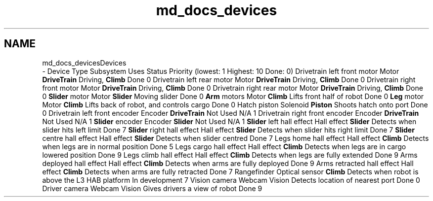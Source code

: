 .TH "md_docs_devices" 3 "Sun Apr 14 2019" "Version 2019" "DeepSpace" \" -*- nroff -*-
.ad l
.nh
.SH NAME
md_docs_devicesDevices 
 \- Device Type Subsystem Uses Status Priority (lowest: 1 Highest: 10 Done: 0)  Drivetrain left front motor Motor \fBDriveTrain\fP Driving, \fBClimb\fP Done 0 Drivetrain left rear motor Motor \fBDriveTrain\fP Driving, \fBClimb\fP Done 0 Drivetrain right front motor Motor \fBDriveTrain\fP Driving, \fBClimb\fP Done 0 Drivetrain right rear motor Motor \fBDriveTrain\fP Driving, \fBClimb\fP Done 0 \fBSlider\fP motor Motor \fBSlider\fP Moving slider Done 0 \fBArm\fP motors Motor \fBClimb\fP Lifts front half of robot Done 0 \fBLeg\fP motor Motor \fBClimb\fP Lifts back of robot, and controls cargo Done 0 Hatch piston Solenoid \fBPiston\fP Shoots hatch onto port Done 0 Drivetrain left front encoder Encoder \fBDriveTrain\fP Not Used N/A 1 Drivetrain right front encoder Encoder \fBDriveTrain\fP Not Used N/A 1 \fBSlider\fP encoder Encoder \fBSlider\fP Not Used N/A 1 \fBSlider\fP left hall effect Hall effect \fBSlider\fP Detects when slider hits left limit Done 7 \fBSlider\fP right hall effect Hall effect \fBSlider\fP Detects when slider hits right limit Done 7 \fBSlider\fP centre hall effect Hall effect \fBSlider\fP Detects when slider centred Done 7 Legs home hall effect Hall effect \fBClimb\fP Detects when legs are in normal position Done 5 Legs cargo hall effect Hall effect \fBClimb\fP Detects when legs are in cargo lowered position Done 9 Legs climb hall effect Hall effect \fBClimb\fP Detects when legs are fully extended Done 9 Arms deployed hall effect Hall effect \fBClimb\fP Detects when arms are fully deployed Done 9 Arms retracted hall effect Hall effect \fBClimb\fP Detects when arms are fully retracted Done 7 Rangefinder Optical sensor \fBClimb\fP Detects when robot is above the L3 HAB platform In development 7 Vision camera Webcam Vision Detects location of nearest port Done 0 Driver camera Webcam Vision Gives drivers a view of robot Done 9 
